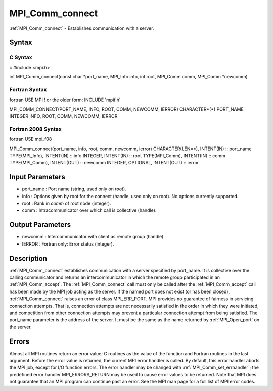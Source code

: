 .. _mpi_comm_connect:

MPI_Comm_connect
================

.. include_body

:ref:`MPI_Comm_connect` - Establishes communication with a server.

Syntax
------

C Syntax
^^^^^^^^

c #include <mpi.h>

int MPI_Comm_connect(const char \*port_name, MPI_Info info, int root,
MPI_Comm comm, MPI_Comm \*newcomm)

Fortran Syntax
^^^^^^^^^^^^^^

fortran USE MPI ! or the older form: INCLUDE 'mpif.h'

MPI_COMM_CONNECT(PORT_NAME, INFO, ROOT, COMM, NEWCOMM, IERROR)
CHARACTER*(*) PORT_NAME INTEGER INFO, ROOT, COMM, NEWCOMM, IERROR

Fortran 2008 Syntax
^^^^^^^^^^^^^^^^^^^

fortran USE mpi_f08

MPI_Comm_connect(port_name, info, root, comm, newcomm, ierror)
CHARACTER(LEN=*), INTENT(IN) :: port_name TYPE(MPI_Info), INTENT(IN) ::
info INTEGER, INTENT(IN) :: root TYPE(MPI_Comm), INTENT(IN) :: comm
TYPE(MPI_Comm), INTENT(OUT) :: newcomm INTEGER, OPTIONAL, INTENT(OUT) ::
ierror

Input Parameters
----------------

-  port_name : Port name (string, used only on *root*).
-  info : Options given by root for the connect (handle, used only on
   root). No options currently supported.
-  root : Rank in *comm* of root node (integer).
-  comm : Intracommunicator over which call is collective (handle).

Output Parameters
-----------------

-  newcomm : Intercommunicator with client as remote group (handle)
-  IERROR : Fortran only: Error status (integer).

Description
-----------

:ref:`MPI_Comm_connect` establishes communication with a server specified by
port_name. It is collective over the calling communicator and returns an
intercommunicator in which the remote group participated in an
:ref:`MPI_Comm_accept`. The :ref:`MPI_Comm_connect` call must only be called after the
:ref:`MPI_Comm_accept` call has been made by the MPI job acting as the server.
If the named port does not exist (or has been closed), :ref:`MPI_Comm_connect`
raises an error of class MPI_ERR_PORT. MPI provides no guarantee of
fairness in servicing connection attempts. That is, connection attempts
are not necessarily satisfied in the order in which they were initiated,
and competition from other connection attempts may prevent a particular
connection attempt from being satisfied. The port_name parameter is the
address of the server. It must be the same as the name returned by
:ref:`MPI_Open_port` on the server.

Errors
------

Almost all MPI routines return an error value; C routines as the value
of the function and Fortran routines in the last argument. Before the
error value is returned, the current MPI error handler is called. By
default, this error handler aborts the MPI job, except for I/O function
errors. The error handler may be changed with :ref:`MPI_Comm_set_errhandler`;
the predefined error handler MPI_ERRORS_RETURN may be used to cause
error values to be returned. Note that MPI does not guarantee that an
MPI program can continue past an error. See the MPI man page for a full
list of MPI error codes.


.. seealso:: :ref:`MPI_Comm_accept`
